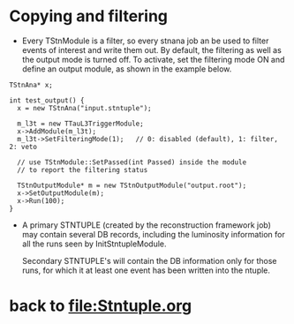 * Copying and filtering 

- Every TStnModule is a filter, so every stnana job an be used 
  to filter events of interest and write them out.
  By default, the filtering as well as the output mode is turned off. 
  To activate, set the filtering mode ON and define an output module, 
  as shown in the example below. 

#+begin_src 
TStnAna* x;

int test_output() {
  x = new TStnAna("input.stntuple");

  m_l3t = new TTauL3TriggerModule;
  x->AddModule(m_l3t);
  m_l3t->SetFilteringMode(1);   // 0: disabled (default), 1: filter, 2: veto
      
  // use TStnModule::SetPassed(int Passed) inside the module
  // to report the filtering status

  TStnOutputModule* m = new TStnOutputModule("output.root");
  x->SetOutputModule(m);
  x->Run(100);
}
#+end_src

- A primary STNTUPLE (created by the reconstruction framework job) may 
  contain several DB records, including the luminosity information 
  for all the runs seen by InitStntupleModule. 

  Secondary STNTUPLE's will contain the DB information  only for those runs, 
  for which it at least one event has been written into the ntuple.
# ------------------------------------------------------------------------------
* back to file:Stntuple.org
# ------------------------------------------------------------------------------
